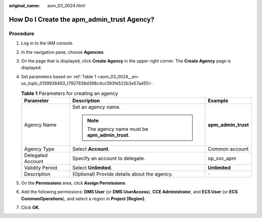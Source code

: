 :original_name: aom_03_0024.html

.. _aom_03_0024:

How Do I Create the apm_admin_trust Agency?
===========================================

Procedure
---------

#. Log in to the IAM console.

#. In the navigation pane, choose **Agencies**.

#. On the page that is displayed, click **Create Agency** in the upper right corner. The **Create Agency** page is displayed.

#. Set parameters based on :ref:`Table 1 <aom_03_0024__en-us_topic_0159938463_t7927638d398c4cc593fe522b3e57a455>`.

   .. _aom_03_0024__en-us_topic_0159938463_t7927638d398c4cc593fe522b3e57a455:

   .. table:: **Table 1** Parameters for creating an agency

      +-----------------------+-------------------------------------------------+-----------------------+
      | Parameter             | Description                                     | Example               |
      +=======================+=================================================+=======================+
      | Agency Name           | Set an agency name.                             | **apm_admin_trust**   |
      |                       |                                                 |                       |
      |                       | .. note::                                       |                       |
      |                       |                                                 |                       |
      |                       |    The agency name must be **apm_admin_trust**. |                       |
      +-----------------------+-------------------------------------------------+-----------------------+
      | Agency Type           | Select **Account**.                             | Common account        |
      +-----------------------+-------------------------------------------------+-----------------------+
      | Delegated Account     | Specify an account to delegate.                 | op_svc_apm            |
      +-----------------------+-------------------------------------------------+-----------------------+
      | Validity Period       | Select **Unlimited**.                           | **Unlimited**         |
      +-----------------------+-------------------------------------------------+-----------------------+
      | Description           | (Optional) Provide details about the agency.    | ``-``                 |
      +-----------------------+-------------------------------------------------+-----------------------+

#. On the **Permissions** area, click **Assign Permissions**.

#. Add the following permissions: **DMS User** (or **DMS UserAccess**), **CCE Administrator**, and **ECS User** (or **ECS CommonOperations**), and select a region in **Project [Region]**.

#. Click **OK**.
